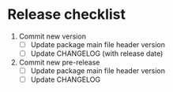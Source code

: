 * Release checklist

1. Commit new version
   - [ ] Update package main file header version
   - [ ] Update CHANGELOG (with release date)
2. Commit new pre-release
   - [ ] Update package main file header version
   - [ ] Update CHANGELOG
